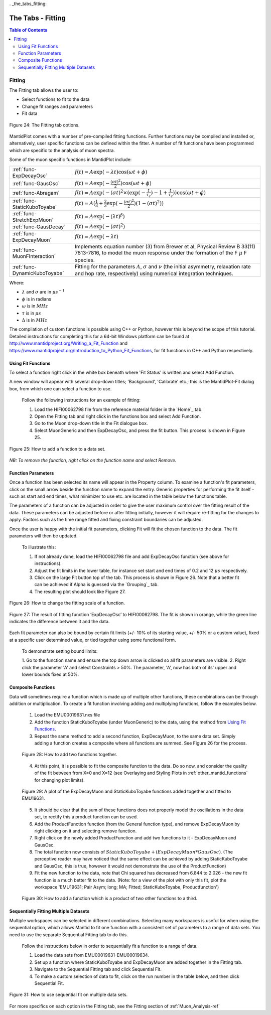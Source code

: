 . _the_tabs_fitting:

========
The Tabs - Fitting
========

.. index:: The Tabs - Fitting

.. contents:: Table of Contents
  :local:

Fitting
=======

The Fitting tab allows the user to:

* Select functions to fit to the data
* Change fit ranges and parameters
* Fit data

.. interface:: Muon Analysis
   :widget: DataAnalysis

.. figure:: /images/thetabsfittingfig24.png
    :align: center
    
    Figure 24: The Fitting tab options.

MantidPlot comes with a number of pre-compiled fitting functions. Further functions may
be compiled and installed or, alternatively, user specific functions can be defined within the
fitter. A number of fit functions have been programmed which are specific to the analysis of
muon spectra.

Some of the muon specific functions in MantidPlot include:

+-------------------------------+--------------------------------------------------------------------------------------------------------------------------------------------------------------------------------------+
| :ref:`func-ExpDecayOsc`       | :math:`{f(t)=A\exp(-\lambda t)\cos(\omega t + \phi)}`                                                                                                                                |
+-------------------------------+--------------------------------------------------------------------------------------------------------------------------------------------------------------------------------------+
| :ref:`func-GausOsc`           | :math:`{f(t)=A\exp(-\frac{(\sigma t)^2}{2})\cos(\omega t + \phi)}`                                                                                                                   |
+-------------------------------+--------------------------------------------------------------------------------------------------------------------------------------------------------------------------------------+
| :ref:`func-Abragam`           | :math:`{f(t)=A\exp(-(\sigma t)^2 \times (\exp(-\frac{t}{\tau_c})-1+\frac{t}{\tau_c}))\cos(\omega t + \phi)}`                                                                         |
+-------------------------------+--------------------------------------------------------------------------------------------------------------------------------------------------------------------------------------+
| :ref:`func-StaticKuboToyabe`  | :math:`{f(t)=A(\frac{1}{3}+\frac{2}{3}\exp(-\frac{(\sigma t)^2}{2})(1-(\sigma t)^2))}`                                                                                               |
+-------------------------------+--------------------------------------------------------------------------------------------------------------------------------------------------------------------------------------+
| :ref:`func-StretchExpMuon`    | :math:`{f(t)=A\exp(-(\lambda t)^\beta)}`                                                                                                                                             |
+-------------------------------+--------------------------------------------------------------------------------------------------------------------------------------------------------------------------------------+
| :ref:`func-GausDecay`         | :math:`{f(t)=A\exp(-(\sigma t)^2)}`                                                                                                                                                  |
+-------------------------------+--------------------------------------------------------------------------------------------------------------------------------------------------------------------------------------+
| :ref:`func-ExpDecayMuon`      | :math:`{f(t)=A\exp(-\lambda t)}`                                                                                                                                                     |
+-------------------------------+--------------------------------------------------------------------------------------------------------------------------------------------------------------------------------------+
| :ref:`func-MuonFInteraction`  | Implements equation number (3) from Brewer et al, Physical Review B 33(11) 7813-7816, to model the muon response under the formation of the F :math:`{\mu}` F species.               |
+-------------------------------+--------------------------------------------------------------------------------------------------------------------------------------------------------------------------------------+
| :ref:`func-DynamicKuboToyabe` | Fitting for the parameters :math:`A`, :math:`{\sigma}` and :math:`{\nu}` (the initial asymmetry, relaxation rate and hop rate, respectively) using numerical integration techniques. |
+-------------------------------+--------------------------------------------------------------------------------------------------------------------------------------------------------------------------------------+

Where:

* :math:`{\lambda}` and :math:`{\sigma}` are in :math:`{\mu s^{-1}}`
* :math:`{\phi}` is in radians
* :math:`{\omega}` is in :math:`{MHz}`
* :math:`{\tau}` is in :math:`{\mu s}`
* :math:`{\Delta}` is in :math:`{MHz}`

The compilation of custom functions is possible using C++ or Python, however this is beyond the scope of this tutorial. Detailed instructions for completing this for a 64-bit Windows
platform can be found at http://www.mantidproject.org/Writing_a_Fit_Function and https://www.mantidproject.org/Introduction_to_Python_Fit_Functions, for fit functions in C++ and Python respectively.

Using Fit Functions
-------------------

To select a function right click in the white box beneath where 'Fit Status' is written and select Add Function.

A new window will appear with several drop-down titles; 'Background', 'Calibrate' etc.; this is the MantidPlot-Fit dialog box, 
from which one can select a function to use.

    Follow the following instructions for an example of fitting: 
    
    1. Load the HIFI00062798 file from the reference material folder in the `Home`_ tab. 
    2. Open the Fitting tab and right click in the functions box and select Add Function.
    3. Go to the Muon drop-down title in the Fit dialogue box.
    4. Select MuonGeneric and then ExpDecayOsc, and press the fit button. This process is shown in Figure 25.

.. figure:: /images/thetabsfittingfig25.gif
    :align: center

    Figure 25: How to add a function to a data set. 

*NB: To remove the function, right click on the function name and select Remove.*

Function Parameters
-------------------

Once a function has been selected its name will appear in the Property column. To
examine a function's fit parameters, click on the small arrow beside the function name to
expand the entry. Generic properties for performing the fit itself - such as start and end times, 
what minimizer to use etc. are located in the table below the functions table.

The parameters of a function can be adjusted in order to give the user maximum control over the fitting result of the data. 
These parameters can be adjusted before or after fitting initially, however it will require re-fitting for the changes to apply. 
Factors such as the time range fitted and fixing constraint boundaries can be adjusted. 

Once the user is happy with the initial fit parameters, clicking Fit will fit the chosen function
to the data. The fit parameters will then be updated. 

    To illustrate this: 

    1. If not already done, load the HIFI00062798 file and add ExpDecayOsc function (see above for instructions).
    2. Adjust the fit limits in the lower table, for instance set start and end times of 0.2 and 12 :math:`{\mu s}` respectively.
    3. Click on the large Fit button top of the tab. This process is shown in Figure 26. Note that a better fit can be achieved if Alpha is guessed via the `Grouping`_ tab.
    4. The resulting plot should look like Figure 27.

.. figure:: /images/thetabsfittingfig26.gif
    :align: center

    Figure 26: How to change the fitting scale of a function. 

.. figure:: /images/thetabsfittingfig27.PNG
    :align: center

    Figure 27: The result of fitting function ‘ExpDecayOsc’ to HIFI00062798. The fit is shown in orange, while the green line indicates the difference between it and the data.

Each fit parameter can also be bound by certain fit limits (+/- 10% of its starting value, +/- 50% or
a custom value), fixed at a specific user determined value, or tied together using some functional form.

    To demonstrate setting bound limits:
     
    1. Go to the function name and ensure the top down arrow is clicked so all fit parameters are 
    visible.
    2. Right click the parameter 'A' and select Constraints > 50%. The parameter, 'A', now has both of its' upper and lower bounds fixed at 50%.

Composite Functions
-------------------

Data will sometimes require a function which is made up of multiple other functions, these combinations can be through addition or multiplication.
To create a fit function involving adding and multiplying functions, follow the examples below.

    1.  Load the EMU00019631.nxs file
    2.  Add the function StaticKuboToyabe (under MuonGeneric) to the data, using the method from `Using Fit Functions`_. 
    3.  Repeat the same method to add a second function, ExpDecayMuon, to the same data set. Simply adding a function creates a composite where all functions are summed. See Figure 26 for the process.
    
    .. figure:: /images/thefittingfig28.gif
        :align: center

        Figure 28: How to add two functions together. 
    
    4.  At this point, it is possible to fit the composite function to the data. Do so now, and consider the quality of the fit between from X=0 and X=12 
        (see Overlaying and Styling Plots in :ref:`other_mantid_functions` for changing plot limits).

    .. figure:: /images/thetabsfittingfig29.PNG
        :align: center

        Figure 29: A plot of the ExpDecayMuon and StaticKuboToyabe functions added together and fitted to EMU19631. 
    
    5.  It should be clear that the sum of these functions does not properly model the oscillations in the data set, to rectify this a product function can be used.       
    6.  Add the ProductFunction function (from the General function type), and remove ExpDecayMuon by right clicking on it and selecting remove function.
    7.  Right click on the newly added ProductFunction and add two functions to it - ExpDecayMuon and GausOsc.
    8.  The total function now consists of :math:`StaticKuboToyabe + (ExpDecayMuon * GausOsc)`. 
        (The perceptive reader may have noticed that the same effect can be achieved by adding StaticKuboToyabe and GausOsc, this is true, however it would not demonstrate the use of the ProductFunction)
    9.  Fit the new function to the data, note that Chi squared has decreased from 6.844 to 2.026 - the new fit function is a much better fit to the data. (Note: for a view of the plot with only this fit,
        plot the workspace 'EMU19631; Pair Asym; long; MA; Fitted; StaticKuboToyabe, Productfunction')

    .. figure:: /images/thetabsfittingfig30.gif
        :align: center

        Figure 30: How to add a function which is a product of two other functions to a third.

Sequentially Fitting Multiple Datasets
--------------------------------------
Multiple workspaces can be selected in different combinations. Selecting many workspaces is useful for when using the sequential option, 
which allows Mantid to fit one function with a consistent set of parameters to a range of data sets. You need to use the separate Sequential Fitting tab to do this.

    Follow the instructions below in order to sequentially fit a function to a range of data. 

    1.  Load the data sets from EMU00019631-EMU00019634.
    2.  Set up a function where StaticKuboToyabe and ExpDecayMuon are added together in the Fitting tab.
    3.  Navigate to the Sequential Fitting tab and click Sequential Fit.
    4.  To make a custom selection of data to fit, click on the run number in the table below, and then click Sequential Fit.
        
.. figure:: /images/thetabsfittingfig31.gif
    :align: center

    Figure 31: How to use sequential fit on multiple data sets.

For more specifics on each option in the Fitting tab, see the Fitting section of :ref:`Muon_Analysis-ref`